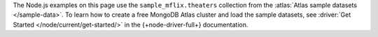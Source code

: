 The Node.js examples on this page use the ``sample_mflix.theaters`` collection from
the :atlas:`Atlas sample datasets </sample-data>`. To learn how to create a free
MongoDB Atlas cluster and load the sample datasets, see :driver:`Get Started
</node/current/get-started/>` in the {+node-driver-full+} documentation.